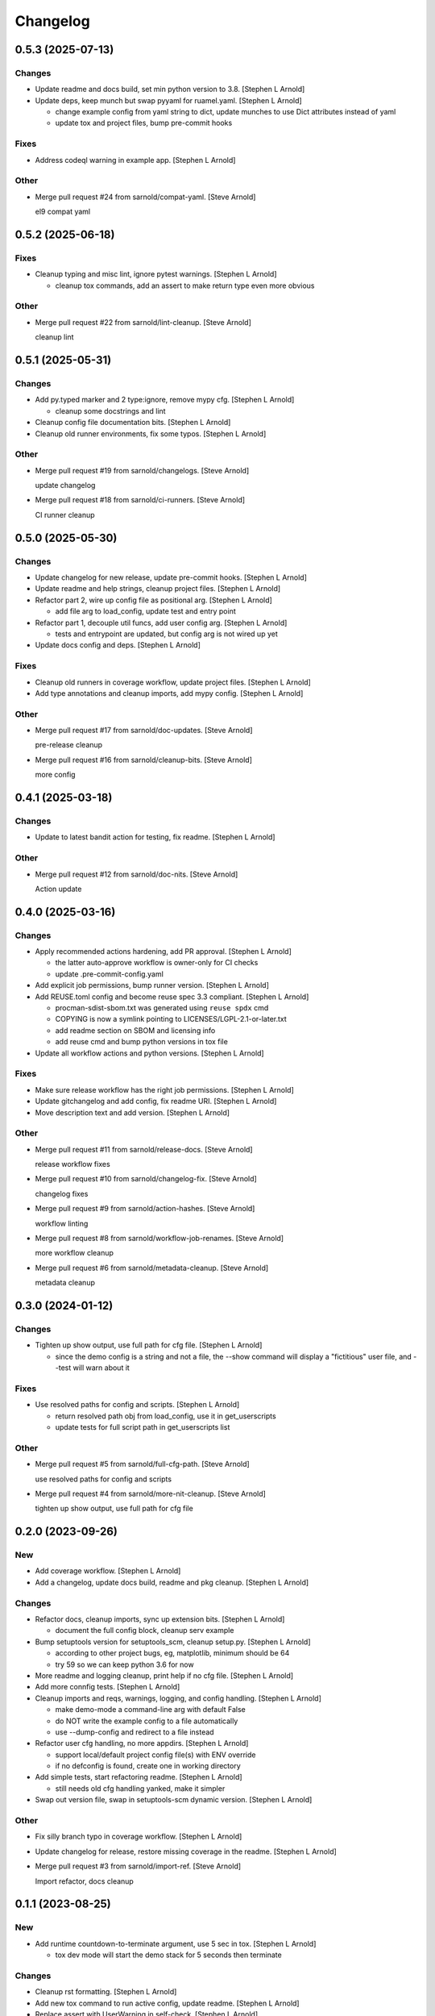 Changelog
=========


0.5.3 (2025-07-13)
------------------

Changes
~~~~~~~
- Update readme and docs build, set min python version to 3.8. [Stephen
  L Arnold]
- Update deps, keep munch but swap pyyaml for ruamel.yaml. [Stephen L
  Arnold]

  * change example config from yaml string to dict, update munches
    to use Dict attributes instead of yaml
  * update tox and project files, bump pre-commit hooks

Fixes
~~~~~
- Address codeql warning in example app. [Stephen L Arnold]

Other
~~~~~
- Merge pull request #24 from sarnold/compat-yaml. [Steve Arnold]

  el9 compat yaml


0.5.2 (2025-06-18)
------------------

Fixes
~~~~~
- Cleanup typing and misc lint, ignore pytest warnings. [Stephen L
  Arnold]

  * cleanup tox commands, add an assert to make return type even
    more obvious

Other
~~~~~
- Merge pull request #22 from sarnold/lint-cleanup. [Steve Arnold]

  cleanup lint


0.5.1 (2025-05-31)
------------------

Changes
~~~~~~~
- Add py.typed marker and 2 type:ignore, remove mypy cfg. [Stephen L
  Arnold]

  * cleanup some docstrings and lint
- Cleanup config file documentation bits. [Stephen L Arnold]
- Cleanup old runner environments, fix some typos. [Stephen L Arnold]

Other
~~~~~
- Merge pull request #19 from sarnold/changelogs. [Steve Arnold]

  update changelog
- Merge pull request #18 from sarnold/ci-runners. [Steve Arnold]

  CI runner cleanup


0.5.0 (2025-05-30)
------------------

Changes
~~~~~~~
- Update changelog for new release, update pre-commit hooks. [Stephen L
  Arnold]
- Update readme and help strings, cleanup project files. [Stephen L
  Arnold]
- Refactor part 2, wire up config file as positional arg. [Stephen L
  Arnold]

  * add file arg to load_config, update test and entry point
- Refactor part 1, decouple util funcs, add user config arg. [Stephen L
  Arnold]

  * tests and entrypoint are updated, but config arg is not wired up yet
- Update docs config and deps. [Stephen L Arnold]

Fixes
~~~~~
- Cleanup old runners in coverage workflow, update project files.
  [Stephen L Arnold]
- Add type annotations and cleanup imports, add mypy config. [Stephen L
  Arnold]

Other
~~~~~
- Merge pull request #17 from sarnold/doc-updates. [Steve Arnold]

  pre-release cleanup
- Merge pull request #16 from sarnold/cleanup-bits. [Steve Arnold]

  more config


0.4.1 (2025-03-18)
------------------

Changes
~~~~~~~
- Update to latest bandit action for testing, fix readme. [Stephen L
  Arnold]

Other
~~~~~
- Merge pull request #12 from sarnold/doc-nits. [Steve Arnold]

  Action update


0.4.0 (2025-03-16)
------------------

Changes
~~~~~~~
- Apply recommended actions hardening, add PR approval. [Stephen L
  Arnold]

  * the latter auto-approve workflow is owner-only for CI checks
  * update .pre-commit-config.yaml
- Add explicit job permissions, bump runner version. [Stephen L Arnold]
- Add REUSE.toml config and become reuse spec 3.3 compliant. [Stephen L
  Arnold]

  * procman-sdist-sbom.txt was generated using ``reuse spdx`` cmd
  * COPYING is now a symlink pointing to LICENSES/LGPL-2.1-or-later.txt
  * add readme section on SBOM and licensing info
  * add reuse cmd and bump python versions in tox file
- Update all workflow actions and python versions. [Stephen L Arnold]

Fixes
~~~~~
- Make sure release workflow has the right job permissions. [Stephen L
  Arnold]
- Update gitchangelog and add config, fix readme URI. [Stephen L Arnold]
- Move description text and add version. [Stephen L Arnold]

Other
~~~~~
- Merge pull request #11 from sarnold/release-docs. [Steve Arnold]

  release workflow fixes
- Merge pull request #10 from sarnold/changelog-fix. [Steve Arnold]

  changelog fixes
- Merge pull request #9 from sarnold/action-hashes. [Steve Arnold]

  workflow linting
- Merge pull request #8 from sarnold/workflow-job-renames. [Steve
  Arnold]

  more workflow cleanup
- Merge pull request #6 from sarnold/metadata-cleanup. [Steve Arnold]

  metadata cleanup


0.3.0 (2024-01-12)
------------------

Changes
~~~~~~~
- Tighten up show output, use full path for cfg file. [Stephen L Arnold]

  * since the demo config is a string and not a file, the --show command
    will display a "fictitious" user file, and --test will warn about it

Fixes
~~~~~
- Use resolved paths for config and scripts. [Stephen L Arnold]

  * return resolved path obj from load_config, use it in get_userscripts
  * update tests for full script path in get_userscripts list

Other
~~~~~
- Merge pull request #5 from sarnold/full-cfg-path. [Steve Arnold]

  use resolved paths for config and scripts
- Merge pull request #4 from sarnold/more-nit-cleanup. [Steve Arnold]

  tighten up show output, use full path for cfg file


0.2.0 (2023-09-26)
------------------

New
~~~
- Add coverage workflow. [Stephen L Arnold]
- Add a changelog, update docs build, readme and pkg cleanup. [Stephen L
  Arnold]

Changes
~~~~~~~
- Refactor docs, cleanup imports, sync up extension bits. [Stephen L
  Arnold]

  * document the full config block, cleanup serv example
- Bump setuptools version for setuptools_scm, cleanup setup.py. [Stephen
  L Arnold]

  * according to other project bugs, eg, matplotlib, minimum should be 64
  * try 59 so we can keep python 3.6 for now
- More readme and logging cleanup, print help if no cfg file. [Stephen L
  Arnold]
- Add more connfig tests. [Stephen L Arnold]
- Cleanup imports and reqs, warnings, logging, and config handling.
  [Stephen L Arnold]

  * make demo-mode a command-line arg with default False
  * do NOT write the example config to a file automatically
  * use --dump-config and redirect to a file instead
- Refactor user cfg  handling, no more appdirs. [Stephen L Arnold]

  * support local/default project config file(s) with ENV override
  * if no defconfig is found, create one in working directory
- Add simple tests, start refactoring readme. [Stephen L Arnold]

  * still needs old cfg handling yanked, make it simpler
- Swap out version file, swap in setuptools-scm dynamic version.
  [Stephen L Arnold]

Other
~~~~~
- Fix silly branch typo in coverage workflow. [Stephen L Arnold]
- Update changelog for release, restore missing coverage in the readme.
  [Stephen L Arnold]
- Merge pull request #3 from sarnold/import-ref. [Steve Arnold]

  Import refactor, docs cleanup


0.1.1 (2023-08-25)
------------------

New
~~~
- Add runtime countdown-to-terminate argument, use 5 sec in tox.
  [Stephen L Arnold]

  * tox dev mode will start the demo stack for 5 seconds then terminate

Changes
~~~~~~~
- Cleanup rst formatting. [Stephen L Arnold]
- Add new tox command to run active config, update readme. [Stephen L
  Arnold]
- Replace assert with UserWarning in self-check. [Stephen L Arnold]
- Show some output in the readme, cleanup self-checks. [Stephen L
  Arnold]

Fixes
~~~~~
- Add worrkaround for GH API bug, update readme. [Stephen L Arnold]

  * limit bandit workflow to push event only so comments get connected
    with the proper check run
- Cleanup formatting, docs and docstrings, remove static default_tag.
  [Stephen L Arnold]

Other
~~~~~
- Merge pull request #2 from sarnold/nit-cleanup. [Steve Arnold]

  Doc and nit cleanup


0.1.0 (2023-08-21)
------------------

New
~~~
- Add basic sphinx docs build and some GH workflows. [Stephen L Arnold]

  * more cleanup in readne/tox/setup files
- Add initial README doc and pre-commit config. [Stephen L Arnold]
- Initial process manager and example user script integration. [Stephen
  L Arnold]

  * uses default example flask-redis app

Changes
~~~~~~~
- Ci: get more verbose with bandit workflow permissions. [Stephen L
  Arnold]
- Restore pylint/bandit workflows, use explicit branch target. [Stephen
  L Arnold]
- Add explicit permissions block to bandit workflow. [Stephen L Arnold]
- Revert bandit workflow action branch to master, set path. [Stephen L
  Arnold]
- Switch bandit workflow to latest test branch. [Stephen L Arnold]

Fixes
~~~~~
- Restore missing release artifact name. [Stephen L Arnold]
- Add missing pylint score. [Stephen L Arnold]
- Use correct license in badge text. [Stephen L Arnold]
- Allow proc_runner to be null if no interpreter. [Stephen L Arnold]

  * cleanup example app, docstrings, and tox file
- Add missing license file. [Stephen L Arnold]
- Cleanup even more lint with pre-commit. [Stephen L Arnold]
- Cleanup some lint. [Stephen L Arnold]

Other
~~~~~
- Merge pull request #1 from sarnold/early-chores. [Steve Arnold]

  add docs and workflows
- Fix silly typo in badge string. [Stephen L Arnold]
- Cleanup initial cruft, flesh out base cfgs and user scripts. [Stephen
  L Arnold]
- Initial commit, new app shell with some yaml foo and an example.
  [Stephen L Arnold]
